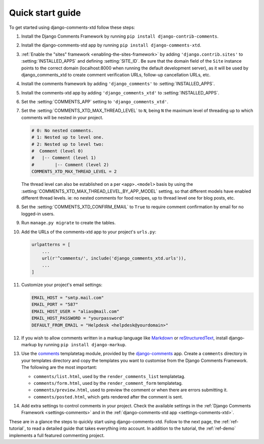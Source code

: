 .. _ref-quickstart:

.. index::
   single: Guide
   pair: Quick; Start

=================
Quick start guide
=================

To get started using django-comments-xtd follow these steps:

#. Install the Django Comments Framework by running ``pip install django-contrib-comments``.

#. Install the django-comments-xtd app by running ``pip install django-comments-xtd``.

#. :ref:`Enable the "sites" framework <enabling-the-sites-framework>` by adding ``'django.contrib.sites'`` to :setting:`INSTALLED_APPS` and defining :setting:`SITE_ID`. Be sure that the domain field of the ``Site`` instance points to the correct domain (localhost:8000 when running the default development server), as it will be used by django_comments_xtd to create comment verification URLs, follow-up cancellation URLs, etc.

#. Install the comments framework by adding ``'django_comments'`` to :setting:`INSTALLED_APPS`.

#. Install the comments-xtd app by adding ``'django_comments_xtd'`` to :setting:`INSTALLED_APPS`.

#. Set the :setting:`COMMENTS_APP` setting to ``'django_comments_xtd'``.

#. Set the :setting:`COMMENTS_XTD_MAX_THREAD_LEVEL` to ``N``, being ``N`` the maximum level of threading up to which comments will be nested in your project.

   .. code-block:: python

       # 0: No nested comments.
       # 1: Nested up to level one.
       # 2: Nested up to level two:
       #  Comment (level 0)
       #   |-- Comment (level 1)
       #        |-- Comment (level 2)
       COMMENTS_XTD_MAX_THREAD_LEVEL = 2

   The thread level can also be established on a per ``<app>.<model>`` basis by using the :setting:`COMMENTS_XTD_MAX_THREAD_LEVEL_BY_APP_MODEL` setting, so that different models have enabled different thread levels. ie: no nested comments for food recipes, up to thread level one for blog posts, etc.

#. Set the :setting:`COMMENTS_XTD_CONFIRM_EMAIL` to ``True`` to require comment confirmation by email for no logged-in users.
   
#. Run ``manage.py migrate`` to create the tables.

#. Add the URLs of the comments-xtd app to your project's ``urls.py``:

   .. code-block:: python

       urlpatterns = [
           ...
           url(r'^comments/', include('django_comments_xtd.urls')),
           ...
       ]

#. Customize your project's email settings:

   .. code-block:: python
   
       EMAIL_HOST = "smtp.mail.com"
       EMAIL_PORT = "587"
       EMAIL_HOST_USER = "alias@mail.com"
       EMAIL_HOST_PASSWORD = "yourpassword"
       DEFAULT_FROM_EMAIL = "Helpdesk <helpdesk@yourdomain>"

#. If you wish to allow comments written in a markup language like Markdown_ or reStructuredText_, install django-markup by running ``pip install django-markup``.

#. Use the `comments <https://django-contrib-comments.readthedocs.io/en/latest/quickstart.html#comment-template-tags>`_ templatetag module, provided by the `django-comments <https://django-contrib-comments.readthedocs.io/en/latest/index.html>`_ app. Create a ``comments`` directory in your templates directory and copy the templates you want to customise from the Django Comments Framework. The following are the most important:

   * ``comments/list.html``, used by the ``render_comments_list`` templatetag.

   * ``comments/form.html``, used by the ``render_comment_form`` templatetag.

   * ``comments/preview.html``, used to preview the comment or when there are errors submitting it.

   * ``comments/posted.html``, which gets rendered after the comment is sent.
   
#. Add extra settings to control comments in your project. Check the available settings in the :ref:`Django Comments Framework <settings-comments>` and in the :ref:`django-comments-xtd app <settings-comments-xtd>`.


These are in a glance the steps to quickly start using django-comments-xtd. Follow to the next page, the :ref:`ref-tutorial`, to read a detailed guide that takes everything into account. In addition to the tutorial, the :ref:`ref-demo` implements a full featured commenting project.


.. _Markdown: https://daringfireball.net/projects/markdown/
.. _reStructuredText: http://docutils.sourceforge.net/docs/ref/rst/restructuredtext.html

